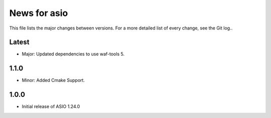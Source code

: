 News for asio
=============

This file lists the major changes between versions. For a more detailed list of
every change, see the Git log..

Latest
------
* Major: Updated dependencies to use waf-tools 5.

1.1.0
-----
* Minor: Added Cmake Support.

1.0.0
-----
* Initial release of ASIO 1.24.0
